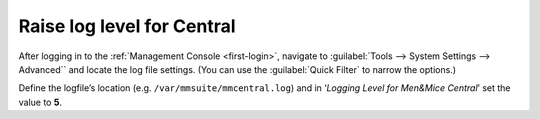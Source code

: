 .. _central-loglevel:

Raise log level for Central
===========================

After logging in to the :ref:`Management Console <first-login>`, navigate to :guilabel:`Tools --> System Settings --> Advanced`` and locate the log file settings. (You can use the :guilabel:`Quick Filter` to narrow the options.)

Define the logfile’s location (e.g. ``/var/mmsuite/mmcentral.log``) and in ‘*Logging Level for Men&Mice Central*’ set the value to **5**.
